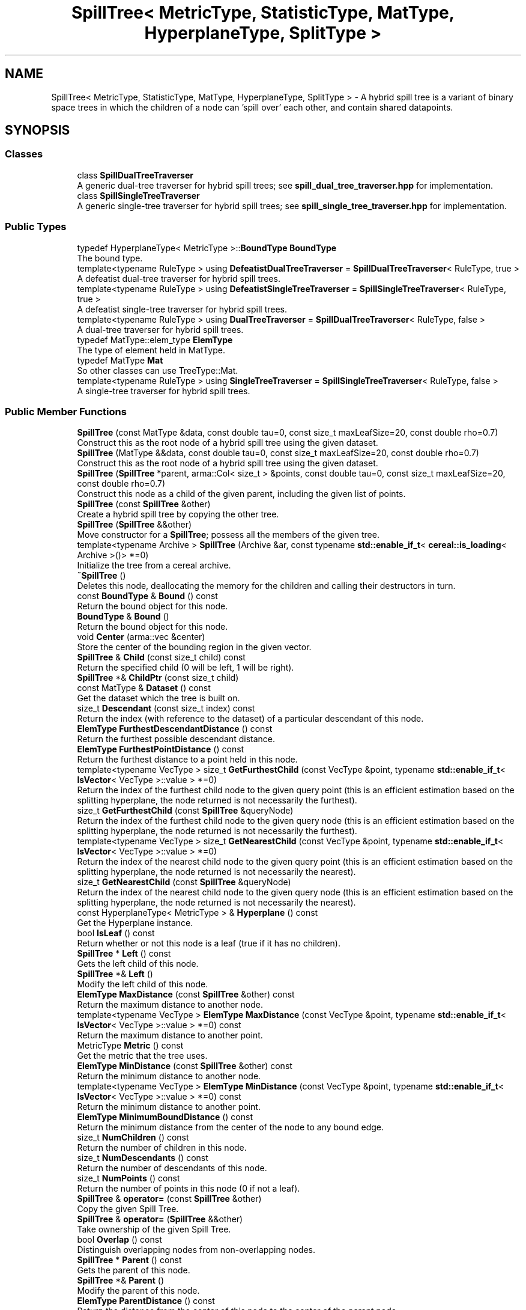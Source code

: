 .TH "SpillTree< MetricType, StatisticType, MatType, HyperplaneType, SplitType >" 3 "Sun Aug 22 2021" "Version 3.4.2" "mlpack" \" -*- nroff -*-
.ad l
.nh
.SH NAME
SpillTree< MetricType, StatisticType, MatType, HyperplaneType, SplitType > \- A hybrid spill tree is a variant of binary space trees in which the children of a node can 'spill over' each other, and contain shared datapoints\&.  

.SH SYNOPSIS
.br
.PP
.SS "Classes"

.in +1c
.ti -1c
.RI "class \fBSpillDualTreeTraverser\fP"
.br
.RI "A generic dual-tree traverser for hybrid spill trees; see \fBspill_dual_tree_traverser\&.hpp\fP for implementation\&. "
.ti -1c
.RI "class \fBSpillSingleTreeTraverser\fP"
.br
.RI "A generic single-tree traverser for hybrid spill trees; see \fBspill_single_tree_traverser\&.hpp\fP for implementation\&. "
.in -1c
.SS "Public Types"

.in +1c
.ti -1c
.RI "typedef HyperplaneType< MetricType >::\fBBoundType\fP \fBBoundType\fP"
.br
.RI "The bound type\&. "
.ti -1c
.RI "template<typename RuleType > using \fBDefeatistDualTreeTraverser\fP = \fBSpillDualTreeTraverser\fP< RuleType, true >"
.br
.RI "A defeatist dual-tree traverser for hybrid spill trees\&. "
.ti -1c
.RI "template<typename RuleType > using \fBDefeatistSingleTreeTraverser\fP = \fBSpillSingleTreeTraverser\fP< RuleType, true >"
.br
.RI "A defeatist single-tree traverser for hybrid spill trees\&. "
.ti -1c
.RI "template<typename RuleType > using \fBDualTreeTraverser\fP = \fBSpillDualTreeTraverser\fP< RuleType, false >"
.br
.RI "A dual-tree traverser for hybrid spill trees\&. "
.ti -1c
.RI "typedef MatType::elem_type \fBElemType\fP"
.br
.RI "The type of element held in MatType\&. "
.ti -1c
.RI "typedef MatType \fBMat\fP"
.br
.RI "So other classes can use TreeType::Mat\&. "
.ti -1c
.RI "template<typename RuleType > using \fBSingleTreeTraverser\fP = \fBSpillSingleTreeTraverser\fP< RuleType, false >"
.br
.RI "A single-tree traverser for hybrid spill trees\&. "
.in -1c
.SS "Public Member Functions"

.in +1c
.ti -1c
.RI "\fBSpillTree\fP (const MatType &data, const double tau=0, const size_t maxLeafSize=20, const double rho=0\&.7)"
.br
.RI "Construct this as the root node of a hybrid spill tree using the given dataset\&. "
.ti -1c
.RI "\fBSpillTree\fP (MatType &&data, const double tau=0, const size_t maxLeafSize=20, const double rho=0\&.7)"
.br
.RI "Construct this as the root node of a hybrid spill tree using the given dataset\&. "
.ti -1c
.RI "\fBSpillTree\fP (\fBSpillTree\fP *parent, arma::Col< size_t > &points, const double tau=0, const size_t maxLeafSize=20, const double rho=0\&.7)"
.br
.RI "Construct this node as a child of the given parent, including the given list of points\&. "
.ti -1c
.RI "\fBSpillTree\fP (const \fBSpillTree\fP &other)"
.br
.RI "Create a hybrid spill tree by copying the other tree\&. "
.ti -1c
.RI "\fBSpillTree\fP (\fBSpillTree\fP &&other)"
.br
.RI "Move constructor for a \fBSpillTree\fP; possess all the members of the given tree\&. "
.ti -1c
.RI "template<typename Archive > \fBSpillTree\fP (Archive &ar, const typename \fBstd::enable_if_t\fP< \fBcereal::is_loading\fP< Archive >()> *=0)"
.br
.RI "Initialize the tree from a cereal archive\&. "
.ti -1c
.RI "\fB~SpillTree\fP ()"
.br
.RI "Deletes this node, deallocating the memory for the children and calling their destructors in turn\&. "
.ti -1c
.RI "const \fBBoundType\fP & \fBBound\fP () const"
.br
.RI "Return the bound object for this node\&. "
.ti -1c
.RI "\fBBoundType\fP & \fBBound\fP ()"
.br
.RI "Return the bound object for this node\&. "
.ti -1c
.RI "void \fBCenter\fP (arma::vec &center)"
.br
.RI "Store the center of the bounding region in the given vector\&. "
.ti -1c
.RI "\fBSpillTree\fP & \fBChild\fP (const size_t child) const"
.br
.RI "Return the specified child (0 will be left, 1 will be right)\&. "
.ti -1c
.RI "\fBSpillTree\fP *& \fBChildPtr\fP (const size_t child)"
.br
.ti -1c
.RI "const MatType & \fBDataset\fP () const"
.br
.RI "Get the dataset which the tree is built on\&. "
.ti -1c
.RI "size_t \fBDescendant\fP (const size_t index) const"
.br
.RI "Return the index (with reference to the dataset) of a particular descendant of this node\&. "
.ti -1c
.RI "\fBElemType\fP \fBFurthestDescendantDistance\fP () const"
.br
.RI "Return the furthest possible descendant distance\&. "
.ti -1c
.RI "\fBElemType\fP \fBFurthestPointDistance\fP () const"
.br
.RI "Return the furthest distance to a point held in this node\&. "
.ti -1c
.RI "template<typename VecType > size_t \fBGetFurthestChild\fP (const VecType &point, typename \fBstd::enable_if_t\fP< \fBIsVector\fP< VecType >::value > *=0)"
.br
.RI "Return the index of the furthest child node to the given query point (this is an efficient estimation based on the splitting hyperplane, the node returned is not necessarily the furthest)\&. "
.ti -1c
.RI "size_t \fBGetFurthestChild\fP (const \fBSpillTree\fP &queryNode)"
.br
.RI "Return the index of the furthest child node to the given query node (this is an efficient estimation based on the splitting hyperplane, the node returned is not necessarily the furthest)\&. "
.ti -1c
.RI "template<typename VecType > size_t \fBGetNearestChild\fP (const VecType &point, typename \fBstd::enable_if_t\fP< \fBIsVector\fP< VecType >::value > *=0)"
.br
.RI "Return the index of the nearest child node to the given query point (this is an efficient estimation based on the splitting hyperplane, the node returned is not necessarily the nearest)\&. "
.ti -1c
.RI "size_t \fBGetNearestChild\fP (const \fBSpillTree\fP &queryNode)"
.br
.RI "Return the index of the nearest child node to the given query node (this is an efficient estimation based on the splitting hyperplane, the node returned is not necessarily the nearest)\&. "
.ti -1c
.RI "const HyperplaneType< MetricType > & \fBHyperplane\fP () const"
.br
.RI "Get the Hyperplane instance\&. "
.ti -1c
.RI "bool \fBIsLeaf\fP () const"
.br
.RI "Return whether or not this node is a leaf (true if it has no children)\&. "
.ti -1c
.RI "\fBSpillTree\fP * \fBLeft\fP () const"
.br
.RI "Gets the left child of this node\&. "
.ti -1c
.RI "\fBSpillTree\fP *& \fBLeft\fP ()"
.br
.RI "Modify the left child of this node\&. "
.ti -1c
.RI "\fBElemType\fP \fBMaxDistance\fP (const \fBSpillTree\fP &other) const"
.br
.RI "Return the maximum distance to another node\&. "
.ti -1c
.RI "template<typename VecType > \fBElemType\fP \fBMaxDistance\fP (const VecType &point, typename \fBstd::enable_if_t\fP< \fBIsVector\fP< VecType >::value > *=0) const"
.br
.RI "Return the maximum distance to another point\&. "
.ti -1c
.RI "MetricType \fBMetric\fP () const"
.br
.RI "Get the metric that the tree uses\&. "
.ti -1c
.RI "\fBElemType\fP \fBMinDistance\fP (const \fBSpillTree\fP &other) const"
.br
.RI "Return the minimum distance to another node\&. "
.ti -1c
.RI "template<typename VecType > \fBElemType\fP \fBMinDistance\fP (const VecType &point, typename \fBstd::enable_if_t\fP< \fBIsVector\fP< VecType >::value > *=0) const"
.br
.RI "Return the minimum distance to another point\&. "
.ti -1c
.RI "\fBElemType\fP \fBMinimumBoundDistance\fP () const"
.br
.RI "Return the minimum distance from the center of the node to any bound edge\&. "
.ti -1c
.RI "size_t \fBNumChildren\fP () const"
.br
.RI "Return the number of children in this node\&. "
.ti -1c
.RI "size_t \fBNumDescendants\fP () const"
.br
.RI "Return the number of descendants of this node\&. "
.ti -1c
.RI "size_t \fBNumPoints\fP () const"
.br
.RI "Return the number of points in this node (0 if not a leaf)\&. "
.ti -1c
.RI "\fBSpillTree\fP & \fBoperator=\fP (const \fBSpillTree\fP &other)"
.br
.RI "Copy the given Spill Tree\&. "
.ti -1c
.RI "\fBSpillTree\fP & \fBoperator=\fP (\fBSpillTree\fP &&other)"
.br
.RI "Take ownership of the given Spill Tree\&. "
.ti -1c
.RI "bool \fBOverlap\fP () const"
.br
.RI "Distinguish overlapping nodes from non-overlapping nodes\&. "
.ti -1c
.RI "\fBSpillTree\fP * \fBParent\fP () const"
.br
.RI "Gets the parent of this node\&. "
.ti -1c
.RI "\fBSpillTree\fP *& \fBParent\fP ()"
.br
.RI "Modify the parent of this node\&. "
.ti -1c
.RI "\fBElemType\fP \fBParentDistance\fP () const"
.br
.RI "Return the distance from the center of this node to the center of the parent node\&. "
.ti -1c
.RI "\fBElemType\fP & \fBParentDistance\fP ()"
.br
.RI "Modify the distance from the center of this node to the center of the parent node\&. "
.ti -1c
.RI "size_t \fBPoint\fP (const size_t index) const"
.br
.RI "Return the index (with reference to the dataset) of a particular point in this node\&. "
.ti -1c
.RI "math::RangeType< \fBElemType\fP > \fBRangeDistance\fP (const \fBSpillTree\fP &other) const"
.br
.RI "Return the minimum and maximum distance to another node\&. "
.ti -1c
.RI "template<typename VecType > math::RangeType< \fBElemType\fP > \fBRangeDistance\fP (const VecType &point, typename \fBstd::enable_if_t\fP< \fBIsVector\fP< VecType >::value > *=0) const"
.br
.RI "Return the minimum and maximum distance to another point\&. "
.ti -1c
.RI "\fBSpillTree\fP * \fBRight\fP () const"
.br
.RI "Gets the right child of this node\&. "
.ti -1c
.RI "\fBSpillTree\fP *& \fBRight\fP ()"
.br
.RI "Modify the right child of this node\&. "
.ti -1c
.RI "template<typename Archive > void \fBserialize\fP (Archive &ar, const uint32_t version)"
.br
.RI "Serialize the tree\&. "
.ti -1c
.RI "const StatisticType & \fBStat\fP () const"
.br
.RI "Return the statistic object for this node\&. "
.ti -1c
.RI "StatisticType & \fBStat\fP ()"
.br
.RI "Return the statistic object for this node\&. "
.in -1c
.SS "Static Public Member Functions"

.in +1c
.ti -1c
.RI "static bool \fBHasSelfChildren\fP ()"
.br
.RI "Returns false: this tree type does not have self children\&. "
.in -1c
.SS "Protected Member Functions"

.in +1c
.ti -1c
.RI "\fBSpillTree\fP ()"
.br
.RI "A default constructor\&. "
.in -1c
.SH "Detailed Description"
.PP 

.SS "template<typename MetricType, typename StatisticType = EmptyStatistic, typename MatType = arma::mat, template< typename HyperplaneMetricType > class HyperplaneType = AxisOrthogonalHyperplane, template< typename SplitMetricType, typename SplitMatType > class SplitType = MidpointSpaceSplit>
.br
class mlpack::tree::SpillTree< MetricType, StatisticType, MatType, HyperplaneType, SplitType >"
A hybrid spill tree is a variant of binary space trees in which the children of a node can 'spill over' each other, and contain shared datapoints\&. 

Two new separating planes lplane and rplane are defined, both of which are parallel to the original decision boundary and at a distance tau from it\&. The region between lplane and rplane is called 'overlapping buffer'\&.
.PP
For each node, we first split the points considering the overlapping buffer\&. If either of its children contains more than rho fraction of the total points we undo the overlapping splitting\&. Instead a conventional partition is used\&. In this way, we can ensure that each split reduces the number of points of a node by at least a constant factor\&.
.PP
This particular tree does not allow growth, so you cannot add or delete nodes from it\&. If you need to add or delete a node, the better procedure is to rebuild the tree entirely\&.
.PP
Three runtime parameters are required in the constructor:
.IP "\(bu" 2
maxLeafSize: Max leaf size to be used\&.
.IP "\(bu" 2
tau: Overlapping size\&.
.IP "\(bu" 2
rho: Balance threshold\&.
.PP
.PP
For more information on spill trees, see
.PP
.PP
.nf
@inproceedings{
  author = {Ting Liu, Andrew W\&. Moore, Alexander Gray and Ke Yang},
  title = {An Investigation of Practical Approximate Nearest Neighbor
    Algorithms},
  booktitle = {Advances in Neural Information Processing Systems 17},
  year = {2005},
  pages = {825--832}
}
.fi
.PP
.PP
\fBTemplate Parameters:\fP
.RS 4
\fIMetricType\fP The metric used for tree-building\&. 
.br
\fIStatisticType\fP Extra data contained in the node\&. See \fBstatistic\&.hpp\fP for the necessary skeleton interface\&. 
.br
\fIMatType\fP The dataset class\&. 
.br
\fIHyperplaneType\fP The splitting hyperplane class\&. 
.br
\fISplitType\fP The class that partitions the dataset/points at a particular node into two parts\&. Its definition decides the way this split is done\&. 
.RE
.PP

.PP
Definition at line 73 of file spill_tree\&.hpp\&.
.SH "Member Typedef Documentation"
.PP 
.SS "typedef HyperplaneType<MetricType>::\fBBoundType\fP \fBBoundType\fP"

.PP
The bound type\&. 
.PP
Definition at line 81 of file spill_tree\&.hpp\&.
.SS "using \fBDefeatistDualTreeTraverser\fP =  \fBSpillDualTreeTraverser\fP<RuleType, true>"

.PP
A defeatist dual-tree traverser for hybrid spill trees\&. 
.PP
Definition at line 146 of file spill_tree\&.hpp\&.
.SS "using \fBDefeatistSingleTreeTraverser\fP =  \fBSpillSingleTreeTraverser\fP<RuleType, true>"

.PP
A defeatist single-tree traverser for hybrid spill trees\&. 
.PP
Definition at line 138 of file spill_tree\&.hpp\&.
.SS "using \fBDualTreeTraverser\fP =  \fBSpillDualTreeTraverser\fP<RuleType, false>"

.PP
A dual-tree traverser for hybrid spill trees\&. 
.PP
Definition at line 142 of file spill_tree\&.hpp\&.
.SS "typedef MatType::elem_type \fBElemType\fP"

.PP
The type of element held in MatType\&. 
.PP
Definition at line 79 of file spill_tree\&.hpp\&.
.SS "typedef MatType \fBMat\fP"

.PP
So other classes can use TreeType::Mat\&. 
.PP
Definition at line 77 of file spill_tree\&.hpp\&.
.SS "using \fBSingleTreeTraverser\fP =  \fBSpillSingleTreeTraverser\fP<RuleType, false>"

.PP
A single-tree traverser for hybrid spill trees\&. 
.PP
Definition at line 134 of file spill_tree\&.hpp\&.
.SH "Constructor & Destructor Documentation"
.PP 
.SS "\fBSpillTree\fP (const MatType & data, const double tau = \fC0\fP, const size_t maxLeafSize = \fC20\fP, const double rho = \fC0\&.7\fP)"

.PP
Construct this as the root node of a hybrid spill tree using the given dataset\&. The dataset will not be modified during the building procedure (unlike \fBBinarySpaceTree\fP)\&.
.PP
\fBParameters:\fP
.RS 4
\fIdata\fP Dataset to create tree from\&. 
.br
\fItau\fP Overlapping size\&. 
.br
\fImaxLeafSize\fP Size of each leaf in the tree\&. 
.br
\fIrho\fP Balance threshold\&. 
.RE
.PP

.SS "\fBSpillTree\fP (MatType && data, const double tau = \fC0\fP, const size_t maxLeafSize = \fC20\fP, const double rho = \fC0\&.7\fP)"

.PP
Construct this as the root node of a hybrid spill tree using the given dataset\&. This will take ownership of the data matrix; if you don't want this, consider using the constructor that takes a const reference to a dataset\&.
.PP
\fBParameters:\fP
.RS 4
\fIdata\fP Dataset to create tree from\&. 
.br
\fItau\fP Overlapping size\&. 
.br
\fImaxLeafSize\fP Size of each leaf in the tree\&. 
.br
\fIrho\fP Balance threshold\&. 
.RE
.PP

.SS "\fBSpillTree\fP (\fBSpillTree\fP< MetricType, StatisticType, MatType, HyperplaneType, SplitType > * parent, arma::Col< size_t > & points, const double tau = \fC0\fP, const size_t maxLeafSize = \fC20\fP, const double rho = \fC0\&.7\fP)"

.PP
Construct this node as a child of the given parent, including the given list of points\&. This is used for recursive tree-building by the other constructors which don't specify point indices\&.
.PP
\fBParameters:\fP
.RS 4
\fIparent\fP Parent of this node\&. 
.br
\fIpoints\fP Vector of indexes of points to be included in this node\&. 
.br
\fItau\fP Overlapping size\&. 
.br
\fImaxLeafSize\fP Size of each leaf in the tree\&. 
.br
\fIrho\fP Balance threshold\&. 
.RE
.PP

.SS "\fBSpillTree\fP (const \fBSpillTree\fP< MetricType, StatisticType, MatType, HyperplaneType, SplitType > & other)"

.PP
Create a hybrid spill tree by copying the other tree\&. Be careful! This can take a long time and use a lot of memory\&.
.PP
\fBParameters:\fP
.RS 4
\fIother\fP tree to be replicated\&. 
.RE
.PP

.SS "\fBSpillTree\fP (\fBSpillTree\fP< MetricType, StatisticType, MatType, HyperplaneType, SplitType > && other)"

.PP
Move constructor for a \fBSpillTree\fP; possess all the members of the given tree\&. 
.PP
\fBParameters:\fP
.RS 4
\fIother\fP tree to be moved\&. 
.RE
.PP

.SS "\fBSpillTree\fP (Archive & ar, const typename \fBstd::enable_if_t\fP< \fBcereal::is_loading\fP< Archive >()> * = \fC0\fP)"

.PP
Initialize the tree from a cereal archive\&. 
.PP
\fBParameters:\fP
.RS 4
\fIar\fP Archive to load tree from\&. Must be an iarchive, not an oarchive\&. 
.RE
.PP

.SS "~\fBSpillTree\fP ()"

.PP
Deletes this node, deallocating the memory for the children and calling their destructors in turn\&. This will invalidate any pointers or references to any nodes which are children of this one\&. 
.SS "\fBSpillTree\fP ()\fC [protected]\fP"

.PP
A default constructor\&. This is meant to only be used with cereal, which is allowed with the friend declaration below\&. This does not return a valid tree! The method must be protected, so that the serialization shim can work with the default constructor\&. 
.PP
Referenced by SpillTree< MetricType, StatisticType, MatType, HyperplaneType, SplitType >::Center()\&.
.SH "Member Function Documentation"
.PP 
.SS "const \fBBoundType\fP& Bound () const\fC [inline]\fP"

.PP
Return the bound object for this node\&. 
.PP
Definition at line 244 of file spill_tree\&.hpp\&.
.PP
Referenced by SpillTree< MetricType, StatisticType, MatType, HyperplaneType, SplitType >::MaxDistance(), SpillTree< MetricType, StatisticType, MatType, HyperplaneType, SplitType >::MinDistance(), and SpillTree< MetricType, StatisticType, MatType, HyperplaneType, SplitType >::RangeDistance()\&.
.SS "\fBBoundType\fP& Bound ()\fC [inline]\fP"

.PP
Return the bound object for this node\&. 
.PP
Definition at line 246 of file spill_tree\&.hpp\&.
.SS "void Center (arma::vec & center)\fC [inline]\fP"

.PP
Store the center of the bounding region in the given vector\&. 
.PP
Definition at line 438 of file spill_tree\&.hpp\&.
.PP
References SpillTree< MetricType, StatisticType, MatType, HyperplaneType, SplitType >::SpillTree()\&.
.SS "\fBSpillTree\fP& Child (const size_t child) const"

.PP
Return the specified child (0 will be left, 1 will be right)\&. If the index is greater than 1, this will return the right child\&.
.PP
\fBParameters:\fP
.RS 4
\fIchild\fP Index of child to return\&. 
.RE
.PP

.PP
Referenced by SpillTree< MetricType, StatisticType, MatType, HyperplaneType, SplitType >::ParentDistance()\&.
.SS "\fBSpillTree\fP*& ChildPtr (const size_t child)\fC [inline]\fP"

.PP
Definition at line 357 of file spill_tree\&.hpp\&.
.PP
References SpillTree< MetricType, StatisticType, MatType, HyperplaneType, SplitType >::Descendant(), SpillTree< MetricType, StatisticType, MatType, HyperplaneType, SplitType >::NumDescendants(), SpillTree< MetricType, StatisticType, MatType, HyperplaneType, SplitType >::NumPoints(), and SpillTree< MetricType, StatisticType, MatType, HyperplaneType, SplitType >::Point()\&.
.SS "const MatType& Dataset () const\fC [inline]\fP"

.PP
Get the dataset which the tree is built on\&. 
.PP
Definition at line 272 of file spill_tree\&.hpp\&.
.SS "size_t Descendant (const size_t index) const"

.PP
Return the index (with reference to the dataset) of a particular descendant of this node\&. The index should be greater than zero but less than the number of descendants\&.
.PP
\fBParameters:\fP
.RS 4
\fIindex\fP Index of the descendant\&. 
.RE
.PP

.PP
Referenced by SpillTree< MetricType, StatisticType, MatType, HyperplaneType, SplitType >::ChildPtr()\&.
.SS "\fBElemType\fP FurthestDescendantDistance () const"

.PP
Return the furthest possible descendant distance\&. This returns the maximum distance from the centroid to the edge of the bound and not the empirical quantity which is the actual furthest descendant distance\&. So the actual furthest descendant distance may be less than what this method returns (but it will never be greater than this)\&. 
.PP
Referenced by SpillTree< MetricType, StatisticType, MatType, HyperplaneType, SplitType >::Metric()\&.
.SS "\fBElemType\fP FurthestPointDistance () const"

.PP
Return the furthest distance to a point held in this node\&. If this is not a leaf node, then the distance is 0 because the node holds no points\&. 
.PP
Referenced by SpillTree< MetricType, StatisticType, MatType, HyperplaneType, SplitType >::Metric()\&.
.SS "size_t GetFurthestChild (const VecType & point, typename \fBstd::enable_if_t\fP< \fBIsVector\fP< VecType >::value > * = \fC0\fP)"

.PP
Return the index of the furthest child node to the given query point (this is an efficient estimation based on the splitting hyperplane, the node returned is not necessarily the furthest)\&. If this is a leaf node, it will return \fBNumChildren()\fP (invalid index)\&. 
.PP
Referenced by SpillTree< MetricType, StatisticType, MatType, HyperplaneType, SplitType >::Metric()\&.
.SS "size_t GetFurthestChild (const \fBSpillTree\fP< MetricType, StatisticType, MatType, HyperplaneType, SplitType > & queryNode)"

.PP
Return the index of the furthest child node to the given query node (this is an efficient estimation based on the splitting hyperplane, the node returned is not necessarily the furthest)\&. If it can't decide it will return \fBNumChildren()\fP (invalid index)\&. 
.SS "size_t GetNearestChild (const VecType & point, typename \fBstd::enable_if_t\fP< \fBIsVector\fP< VecType >::value > * = \fC0\fP)"

.PP
Return the index of the nearest child node to the given query point (this is an efficient estimation based on the splitting hyperplane, the node returned is not necessarily the nearest)\&. If this is a leaf node, it will return \fBNumChildren()\fP (invalid index)\&. 
.PP
Referenced by SpillTree< MetricType, StatisticType, MatType, HyperplaneType, SplitType >::Metric()\&.
.SS "size_t GetNearestChild (const \fBSpillTree\fP< MetricType, StatisticType, MatType, HyperplaneType, SplitType > & queryNode)"

.PP
Return the index of the nearest child node to the given query node (this is an efficient estimation based on the splitting hyperplane, the node returned is not necessarily the nearest)\&. If it can't decide it will return \fBNumChildren()\fP (invalid index)\&. 
.SS "static bool HasSelfChildren ()\fC [inline]\fP, \fC [static]\fP"

.PP
Returns false: this tree type does not have self children\&. 
.PP
Definition at line 435 of file spill_tree\&.hpp\&.
.SS "const HyperplaneType<MetricType>& \fBHyperplane\fP () const\fC [inline]\fP"

.PP
Get the Hyperplane instance\&. 
.PP
Definition at line 278 of file spill_tree\&.hpp\&.
.SS "bool IsLeaf () const"

.PP
Return whether or not this node is a leaf (true if it has no children)\&. 
.PP
Referenced by SpillTree< MetricType, StatisticType, MatType, HyperplaneType, SplitType >::Stat()\&.
.SS "\fBSpillTree\fP* Left () const\fC [inline]\fP"

.PP
Gets the left child of this node\&. 
.PP
Definition at line 257 of file spill_tree\&.hpp\&.
.SS "\fBSpillTree\fP*& Left ()\fC [inline]\fP"

.PP
Modify the left child of this node\&. 
.PP
Definition at line 259 of file spill_tree\&.hpp\&.
.SS "\fBElemType\fP MaxDistance (const \fBSpillTree\fP< MetricType, StatisticType, MatType, HyperplaneType, SplitType > & other) const\fC [inline]\fP"

.PP
Return the maximum distance to another node\&. 
.PP
Definition at line 396 of file spill_tree\&.hpp\&.
.PP
References SpillTree< MetricType, StatisticType, MatType, HyperplaneType, SplitType >::Bound()\&.
.SS "\fBElemType\fP MaxDistance (const VecType & point, typename \fBstd::enable_if_t\fP< \fBIsVector\fP< VecType >::value > * = \fC0\fP) const\fC [inline]\fP"

.PP
Return the maximum distance to another point\&. 
.PP
Definition at line 418 of file spill_tree\&.hpp\&.
.SS "MetricType Metric () const\fC [inline]\fP"

.PP
Get the metric that the tree uses\&. 
.PP
Definition at line 281 of file spill_tree\&.hpp\&.
.PP
References SpillTree< MetricType, StatisticType, MatType, HyperplaneType, SplitType >::FurthestDescendantDistance(), SpillTree< MetricType, StatisticType, MatType, HyperplaneType, SplitType >::FurthestPointDistance(), SpillTree< MetricType, StatisticType, MatType, HyperplaneType, SplitType >::GetFurthestChild(), SpillTree< MetricType, StatisticType, MatType, HyperplaneType, SplitType >::GetNearestChild(), SpillTree< MetricType, StatisticType, MatType, HyperplaneType, SplitType >::MinimumBoundDistance(), and SpillTree< MetricType, StatisticType, MatType, HyperplaneType, SplitType >::NumChildren()\&.
.SS "\fBElemType\fP MinDistance (const \fBSpillTree\fP< MetricType, StatisticType, MatType, HyperplaneType, SplitType > & other) const\fC [inline]\fP"

.PP
Return the minimum distance to another node\&. 
.PP
Definition at line 390 of file spill_tree\&.hpp\&.
.PP
References SpillTree< MetricType, StatisticType, MatType, HyperplaneType, SplitType >::Bound()\&.
.SS "\fBElemType\fP MinDistance (const VecType & point, typename \fBstd::enable_if_t\fP< \fBIsVector\fP< VecType >::value > * = \fC0\fP) const\fC [inline]\fP"

.PP
Return the minimum distance to another point\&. 
.PP
Definition at line 409 of file spill_tree\&.hpp\&.
.SS "\fBElemType\fP MinimumBoundDistance () const"

.PP
Return the minimum distance from the center of the node to any bound edge\&. 
.PP
Referenced by SpillTree< MetricType, StatisticType, MatType, HyperplaneType, SplitType >::Metric()\&.
.SS "size_t NumChildren () const"

.PP
Return the number of children in this node\&. 
.PP
Referenced by SpillTree< MetricType, StatisticType, MatType, HyperplaneType, SplitType >::Metric()\&.
.SS "size_t NumDescendants () const"

.PP
Return the number of descendants of this node\&. For a non-leaf spill tree, this is the number of points at the descendant leaves\&. For a leaf, this is the number of points in the leaf\&. 
.PP
Referenced by SpillTree< MetricType, StatisticType, MatType, HyperplaneType, SplitType >::ChildPtr()\&.
.SS "size_t NumPoints () const"

.PP
Return the number of points in this node (0 if not a leaf)\&. 
.PP
Referenced by SpillTree< MetricType, StatisticType, MatType, HyperplaneType, SplitType >::ChildPtr()\&.
.SS "\fBSpillTree\fP& operator= (const \fBSpillTree\fP< MetricType, StatisticType, MatType, HyperplaneType, SplitType > & other)"

.PP
Copy the given Spill Tree\&. 
.PP
\fBParameters:\fP
.RS 4
\fIother\fP The tree to be copied\&. 
.RE
.PP

.SS "\fBSpillTree\fP& operator= (\fBSpillTree\fP< MetricType, StatisticType, MatType, HyperplaneType, SplitType > && other)"

.PP
Take ownership of the given Spill Tree\&. 
.PP
\fBParameters:\fP
.RS 4
\fIother\fP The tree to take ownership of\&. 
.RE
.PP

.SS "bool Overlap () const\fC [inline]\fP"

.PP
Distinguish overlapping nodes from non-overlapping nodes\&. 
.PP
Definition at line 275 of file spill_tree\&.hpp\&.
.SS "\fBSpillTree\fP* Parent () const\fC [inline]\fP"

.PP
Gets the parent of this node\&. 
.PP
Definition at line 267 of file spill_tree\&.hpp\&.
.SS "\fBSpillTree\fP*& Parent ()\fC [inline]\fP"

.PP
Modify the parent of this node\&. 
.PP
Definition at line 269 of file spill_tree\&.hpp\&.
.SS "\fBElemType\fP ParentDistance () const\fC [inline]\fP"

.PP
Return the distance from the center of this node to the center of the parent node\&. 
.PP
Definition at line 344 of file spill_tree\&.hpp\&.
.SS "\fBElemType\fP& ParentDistance ()\fC [inline]\fP"

.PP
Modify the distance from the center of this node to the center of the parent node\&. 
.PP
Definition at line 347 of file spill_tree\&.hpp\&.
.PP
References SpillTree< MetricType, StatisticType, MatType, HyperplaneType, SplitType >::Child()\&.
.SS "size_t Point (const size_t index) const"

.PP
Return the index (with reference to the dataset) of a particular point in this node\&. This will happily return invalid indices if the given index is greater than the number of points in this node (obtained with \fBNumPoints()\fP) -- be careful\&.
.PP
\fBParameters:\fP
.RS 4
\fIindex\fP Index of point for which a dataset index is wanted\&. 
.RE
.PP

.PP
Referenced by SpillTree< MetricType, StatisticType, MatType, HyperplaneType, SplitType >::ChildPtr()\&.
.SS "math::RangeType<\fBElemType\fP> RangeDistance (const \fBSpillTree\fP< MetricType, StatisticType, MatType, HyperplaneType, SplitType > & other) const\fC [inline]\fP"

.PP
Return the minimum and maximum distance to another node\&. 
.PP
Definition at line 402 of file spill_tree\&.hpp\&.
.PP
References SpillTree< MetricType, StatisticType, MatType, HyperplaneType, SplitType >::Bound()\&.
.SS "math::RangeType<\fBElemType\fP> RangeDistance (const VecType & point, typename \fBstd::enable_if_t\fP< \fBIsVector\fP< VecType >::value > * = \fC0\fP) const\fC [inline]\fP"

.PP
Return the minimum and maximum distance to another point\&. 
.PP
Definition at line 428 of file spill_tree\&.hpp\&.
.SS "\fBSpillTree\fP* Right () const\fC [inline]\fP"

.PP
Gets the right child of this node\&. 
.PP
Definition at line 262 of file spill_tree\&.hpp\&.
.SS "\fBSpillTree\fP*& Right ()\fC [inline]\fP"

.PP
Modify the right child of this node\&. 
.PP
Definition at line 264 of file spill_tree\&.hpp\&.
.SS "void serialize (Archive & ar, const uint32_t version)"

.PP
Serialize the tree\&. 
.SS "const StatisticType& Stat () const\fC [inline]\fP"

.PP
Return the statistic object for this node\&. 
.PP
Definition at line 249 of file spill_tree\&.hpp\&.
.SS "StatisticType& Stat ()\fC [inline]\fP"

.PP
Return the statistic object for this node\&. 
.PP
Definition at line 251 of file spill_tree\&.hpp\&.
.PP
References SpillTree< MetricType, StatisticType, MatType, HyperplaneType, SplitType >::IsLeaf()\&.

.SH "Author"
.PP 
Generated automatically by Doxygen for mlpack from the source code\&.
